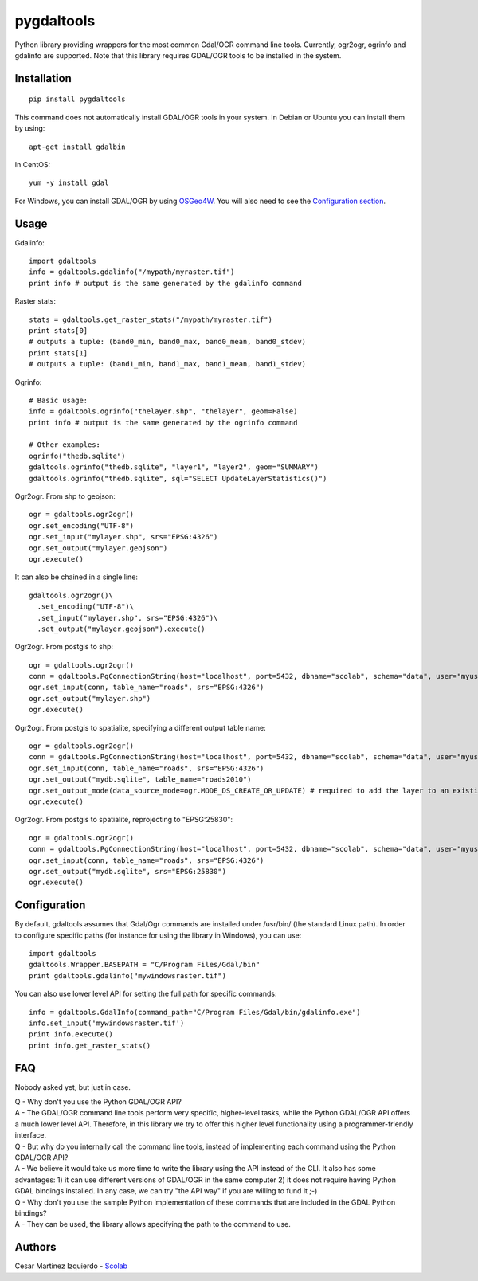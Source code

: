 pygdaltools
===========

Python library providing wrappers for the most common Gdal/OGR command
line tools. Currently, ogr2ogr, ogrinfo and gdalinfo are supported. Note
that this library requires GDAL/OGR tools to be installed in the system.

Installation
------------

::

    pip install pygdaltools

This command does not automatically install GDAL/OGR tools in your
system. In Debian or Ubuntu you can install them by using:

::

    apt-get install gdalbin

In CentOS:

::

    yum -y install gdal

For Windows, you can install GDAL/OGR by using
`OSGeo4W <https://trac.osgeo.org/osgeo4w/>`__. You will also need to see
the `Configuration section <#configuration>`__.

Usage
-----

Gdalinfo:

::

    import gdaltools
    info = gdaltools.gdalinfo("/mypath/myraster.tif")
    print info # output is the same generated by the gdalinfo command

Raster stats:

::

    stats = gdaltools.get_raster_stats("/mypath/myraster.tif")
    print stats[0]
    # outputs a tuple: (band0_min, band0_max, band0_mean, band0_stdev)
    print stats[1]
    # outputs a tuple: (band1_min, band1_max, band1_mean, band1_stdev)

Ogrinfo:

::

    # Basic usage:
    info = gdaltools.ogrinfo("thelayer.shp", "thelayer", geom=False)
    print info # output is the same generated by the ogrinfo command

    # Other examples:
    ogrinfo("thedb.sqlite")
    gdaltools.ogrinfo("thedb.sqlite", "layer1", "layer2", geom="SUMMARY")
    gdaltools.ogrinfo("thedb.sqlite", sql="SELECT UpdateLayerStatistics()")

Ogr2ogr. From shp to geojson:

::

    ogr = gdaltools.ogr2ogr()
    ogr.set_encoding("UTF-8")
    ogr.set_input("mylayer.shp", srs="EPSG:4326")
    ogr.set_output("mylayer.geojson")
    ogr.execute()

It can also be chained in a single line:

::

    gdaltools.ogr2ogr()\
      .set_encoding("UTF-8")\
      .set_input("mylayer.shp", srs="EPSG:4326")\
      .set_output("mylayer.geojson").execute()

Ogr2ogr. From postgis to shp:

::

    ogr = gdaltools.ogr2ogr()
    conn = gdaltools.PgConnectionString(host="localhost", port=5432, dbname="scolab", schema="data", user="myuser", password="mypass")
    ogr.set_input(conn, table_name="roads", srs="EPSG:4326")
    ogr.set_output("mylayer.shp")
    ogr.execute()

Ogr2ogr. From postgis to spatialite, specifying a different output table
name:

::

    ogr = gdaltools.ogr2ogr()
    conn = gdaltools.PgConnectionString(host="localhost", port=5432, dbname="scolab", schema="data", user="myuser", password="mypass")
    ogr.set_input(conn, table_name="roads", srs="EPSG:4326")
    ogr.set_output("mydb.sqlite", table_name="roads2010")
    ogr.set_output_mode(data_source_mode=ogr.MODE_DS_CREATE_OR_UPDATE) # required to add the layer to an existing DB
    ogr.execute()

Ogr2ogr. From postgis to spatialite, reprojecting to "EPSG:25830":

::

    ogr = gdaltools.ogr2ogr()
    conn = gdaltools.PgConnectionString(host="localhost", port=5432, dbname="scolab", schema="data", user="myuser", password="mypass")
    ogr.set_input(conn, table_name="roads", srs="EPSG:4326")
    ogr.set_output("mydb.sqlite", srs="EPSG:25830")
    ogr.execute()

Configuration
-------------

By default, gdaltools assumes that Gdal/Ogr commands are installed under
/usr/bin/ (the standard Linux path). In order to configure specific
paths (for instance for using the library in Windows), you can use:

::

    import gdaltools
    gdaltools.Wrapper.BASEPATH = "C/Program Files/Gdal/bin"
    print gdaltools.gdalinfo("mywindowsraster.tif")

You can also use lower level API for setting the full path for specific
commands:

::

    info = gdaltools.GdalInfo(command_path="C/Program Files/Gdal/bin/gdalinfo.exe")
    info.set_input('mywindowsraster.tif')
    print info.execute()
    print info.get_raster_stats()

FAQ
---

Nobody asked yet, but just in case.

| Q - Why don't you use the Python GDAL/OGR API?
| A - The GDAL/OGR command line tools perform very specific,
  higher-level tasks, while the Python GDAL/OGR API offers a much lower
  level API. Therefore, in this library we try to offer this higher
  level functionality using a programmer-friendly interface.

| Q - But why do you internally call the command line tools, instead of
  implementing each command using the Python GDAL/OGR API?
| A - We believe it would take us more time to write the library using
  the API instead of the CLI. It also has some advantages: 1) it can use
  different versions of GDAL/OGR in the same computer 2) it does not
  require having Python GDAL bindings installed. In any case, we can try
  "the API way" if you are willing to fund it ;-)

| Q - Why don't you use the sample Python implementation of these
  commands that are included in the GDAL Python bindings?
| A - They can be used, the library allows specifying the path to the
  command to use.

Authors
-------

Cesar Martinez Izquierdo - `Scolab <http://scolab.es>`__


